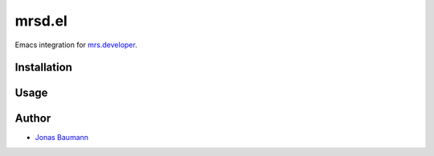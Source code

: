 mrsd.el
=======

Emacs integration for `mrs.developer <http://github.com/collective/mrs.developer>`_.


Installation
------------



Usage
-----



Author
------

- `Jonas Baumann <http://github.com/jone>`_
